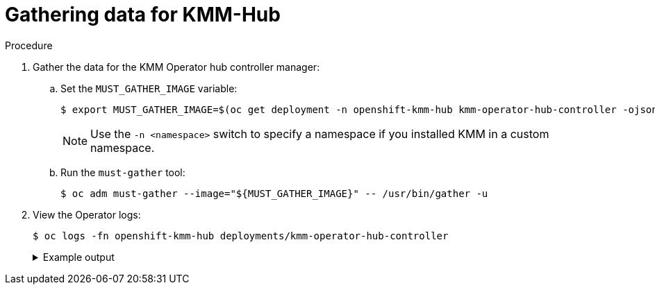 // Module included in the following assemblies:
//
// * hardware_enablement/kmm-kernel-module-management.adoc

:_mod-docs-content-type: PROCEDURE
[id="kmm-gathering-data-for-kmm-hub_{context}"]
= Gathering data for KMM-Hub

.Procedure

. Gather the data for the KMM Operator hub controller manager:

.. Set the `MUST_GATHER_IMAGE` variable:
+
[source,terminal]
----
$ export MUST_GATHER_IMAGE=$(oc get deployment -n openshift-kmm-hub kmm-operator-hub-controller -ojsonpath='{.spec.template.spec.containers[?(@.name=="manager")].env[?(@.name=="RELATED_IMAGES_MUST_GATHER")].value}')
----
+
[NOTE]
====
Use the `-n <namespace>` switch to specify a namespace if you installed KMM in a custom namespace.
====

.. Run the `must-gather` tool:
+
[source,terminal]
----
$ oc adm must-gather --image="${MUST_GATHER_IMAGE}" -- /usr/bin/gather -u
----

. View the Operator logs:
+
[source,terminal]
----
$ oc logs -fn openshift-kmm-hub deployments/kmm-operator-hub-controller
----
+
.Example output
[%collapsible]
====
[source,terminal]
----
I0417 11:34:08.807472       1 request.go:682] Waited for 1.023403273s due to client-side throttling, not priority and fairness, request: GET:https://172.30.0.1:443/apis/tuned.openshift.io/v1?timeout=32s
I0417 11:34:12.373413       1 listener.go:44] kmm-hub/controller-runtime/metrics "msg"="Metrics server is starting to listen" "addr"="127.0.0.1:8080"
I0417 11:34:12.376253       1 main.go:150] kmm-hub/setup "msg"="Adding controller" "name"="ManagedClusterModule"
I0417 11:34:12.376621       1 main.go:186] kmm-hub/setup "msg"="starting manager"
I0417 11:34:12.377690       1 leaderelection.go:248] attempting to acquire leader lease openshift-kmm-hub/kmm-hub.sigs.x-k8s.io...
I0417 11:34:12.378078       1 internal.go:366] kmm-hub "msg"="Starting server" "addr"={"IP":"127.0.0.1","Port":8080,"Zone":""} "kind"="metrics" "path"="/metrics"
I0417 11:34:12.378222       1 internal.go:366] kmm-hub "msg"="Starting server" "addr"={"IP":"::","Port":8081,"Zone":""} "kind"="health probe"
I0417 11:34:12.395703       1 leaderelection.go:258] successfully acquired lease openshift-kmm-hub/kmm-hub.sigs.x-k8s.io
I0417 11:34:12.396334       1 controller.go:185] kmm-hub "msg"="Starting EventSource" "controller"="ManagedClusterModule" "controllerGroup"="hub.kmm.sigs.x-k8s.io" "controllerKind"="ManagedClusterModule" "source"="kind source: *v1beta1.ManagedClusterModule"
I0417 11:34:12.396403       1 controller.go:185] kmm-hub "msg"="Starting EventSource" "controller"="ManagedClusterModule" "controllerGroup"="hub.kmm.sigs.x-k8s.io" "controllerKind"="ManagedClusterModule" "source"="kind source: *v1.ManifestWork"
I0417 11:34:12.396430       1 controller.go:185] kmm-hub "msg"="Starting EventSource" "controller"="ManagedClusterModule" "controllerGroup"="hub.kmm.sigs.x-k8s.io" "controllerKind"="ManagedClusterModule" "source"="kind source: *v1.Build"
I0417 11:34:12.396469       1 controller.go:185] kmm-hub "msg"="Starting EventSource" "controller"="ManagedClusterModule" "controllerGroup"="hub.kmm.sigs.x-k8s.io" "controllerKind"="ManagedClusterModule" "source"="kind source: *v1.Job"
I0417 11:34:12.396522       1 controller.go:185] kmm-hub "msg"="Starting EventSource" "controller"="ManagedClusterModule" "controllerGroup"="hub.kmm.sigs.x-k8s.io" "controllerKind"="ManagedClusterModule" "source"="kind source: *v1.ManagedCluster"
I0417 11:34:12.396543       1 controller.go:193] kmm-hub "msg"="Starting Controller" "controller"="ManagedClusterModule" "controllerGroup"="hub.kmm.sigs.x-k8s.io" "controllerKind"="ManagedClusterModule"
I0417 11:34:12.397175       1 controller.go:185] kmm-hub "msg"="Starting EventSource" "controller"="imagestream" "controllerGroup"="image.openshift.io" "controllerKind"="ImageStream" "source"="kind source: *v1.ImageStream"
I0417 11:34:12.397221       1 controller.go:193] kmm-hub "msg"="Starting Controller" "controller"="imagestream" "controllerGroup"="image.openshift.io" "controllerKind"="ImageStream"
I0417 11:34:12.498335       1 filter.go:196] kmm-hub "msg"="Listing all ManagedClusterModules" "managedcluster"="local-cluster"
I0417 11:34:12.498570       1 filter.go:205] kmm-hub "msg"="Listed ManagedClusterModules" "count"=0 "managedcluster"="local-cluster"
I0417 11:34:12.498629       1 filter.go:238] kmm-hub "msg"="Adding reconciliation requests" "count"=0 "managedcluster"="local-cluster"
I0417 11:34:12.498687       1 filter.go:196] kmm-hub "msg"="Listing all ManagedClusterModules" "managedcluster"="sno1-0"
I0417 11:34:12.498750       1 filter.go:205] kmm-hub "msg"="Listed ManagedClusterModules" "count"=0 "managedcluster"="sno1-0"
I0417 11:34:12.498801       1 filter.go:238] kmm-hub "msg"="Adding reconciliation requests" "count"=0 "managedcluster"="sno1-0"
I0417 11:34:12.501947       1 controller.go:227] kmm-hub "msg"="Starting workers" "controller"="imagestream" "controllerGroup"="image.openshift.io" "controllerKind"="ImageStream" "worker count"=1
I0417 11:34:12.501948       1 controller.go:227] kmm-hub "msg"="Starting workers" "controller"="ManagedClusterModule" "controllerGroup"="hub.kmm.sigs.x-k8s.io" "controllerKind"="ManagedClusterModule" "worker count"=1
I0417 11:34:12.502285       1 imagestream_reconciler.go:50] kmm-hub "msg"="registered imagestream info mapping" "ImageStream"={"name":"driver-toolkit","namespace":"openshift"} "controller"="imagestream" "controllerGroup"="image.openshift.io" "controllerKind"="ImageStream" "dtkImage"="quay.io/openshift-release-dev/ocp-v4.0-art-dev@sha256:df42b4785a7a662b30da53bdb0d206120cf4d24b45674227b16051ba4b7c3934" "name"="driver-toolkit" "namespace"="openshift" "osImageVersion"="412.86.202302211547-0" "reconcileID"="e709ff0a-5664-4007-8270-49b5dff8bae9"
----
====
